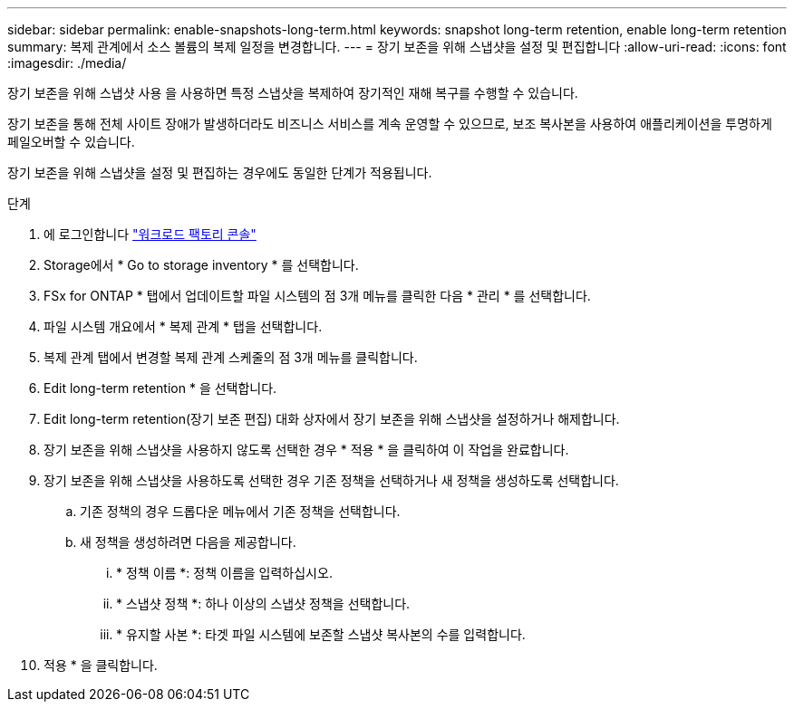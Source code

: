 ---
sidebar: sidebar 
permalink: enable-snapshots-long-term.html 
keywords: snapshot long-term retention, enable long-term retention 
summary: 복제 관계에서 소스 볼륨의 복제 일정을 변경합니다. 
---
= 장기 보존을 위해 스냅샷을 설정 및 편집합니다
:allow-uri-read: 
:icons: font
:imagesdir: ./media/


[role="lead"]
장기 보존을 위해 스냅샷 사용 을 사용하면 특정 스냅샷을 복제하여 장기적인 재해 복구를 수행할 수 있습니다.

장기 보존을 통해 전체 사이트 장애가 발생하더라도 비즈니스 서비스를 계속 운영할 수 있으므로, 보조 복사본을 사용하여 애플리케이션을 투명하게 페일오버할 수 있습니다.

장기 보존을 위해 스냅샷을 설정 및 편집하는 경우에도 동일한 단계가 적용됩니다.

.단계
. 에 로그인합니다 link:https://console.workloads.netapp.com/["워크로드 팩토리 콘솔"^]
. Storage에서 * Go to storage inventory * 를 선택합니다.
. FSx for ONTAP * 탭에서 업데이트할 파일 시스템의 점 3개 메뉴를 클릭한 다음 * 관리 * 를 선택합니다.
. 파일 시스템 개요에서 * 복제 관계 * 탭을 선택합니다.
. 복제 관계 탭에서 변경할 복제 관계 스케줄의 점 3개 메뉴를 클릭합니다.
. Edit long-term retention * 을 선택합니다.
. Edit long-term retention(장기 보존 편집) 대화 상자에서 장기 보존을 위해 스냅샷을 설정하거나 해제합니다.
. 장기 보존을 위해 스냅샷을 사용하지 않도록 선택한 경우 * 적용 * 을 클릭하여 이 작업을 완료합니다.
. 장기 보존을 위해 스냅샷을 사용하도록 선택한 경우 기존 정책을 선택하거나 새 정책을 생성하도록 선택합니다.
+
.. 기존 정책의 경우 드롭다운 메뉴에서 기존 정책을 선택합니다.
.. 새 정책을 생성하려면 다음을 제공합니다.
+
... * 정책 이름 *: 정책 이름을 입력하십시오.
... * 스냅샷 정책 *: 하나 이상의 스냅샷 정책을 선택합니다.
... * 유지할 사본 *: 타겟 파일 시스템에 보존할 스냅샷 복사본의 수를 입력합니다.




. 적용 * 을 클릭합니다.

